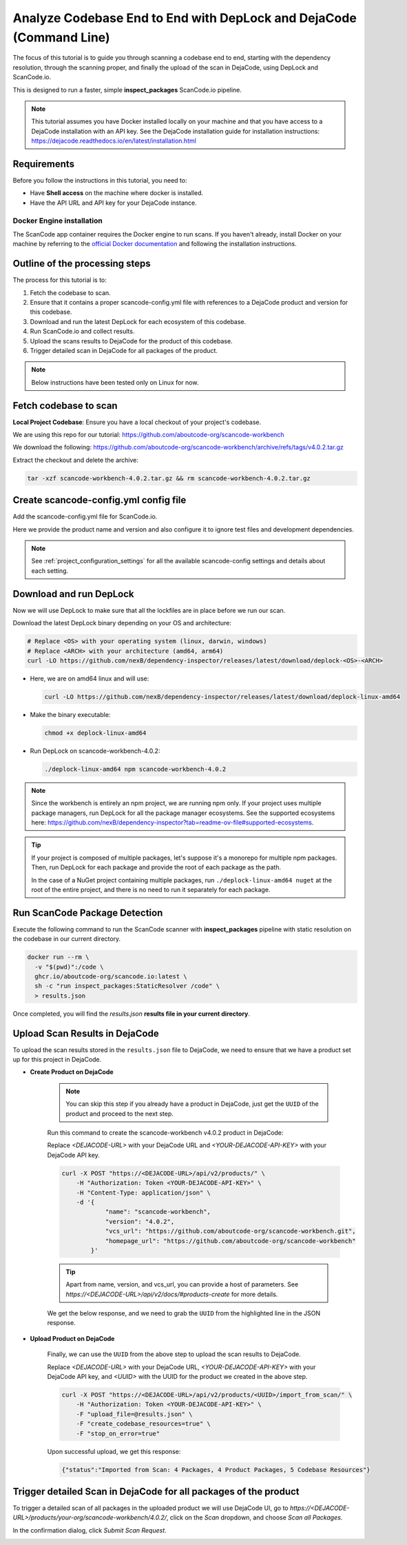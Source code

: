 .. _tutorial_cli_end_to_end_scanning_to_dejacode:

Analyze Codebase End to End with DepLock and DejaCode (Command Line)
=====================================================================

The focus of this tutorial is to guide you through scanning a codebase end to end,
starting with the dependency resolution, through the scanning proper, and finally
the upload of the scan in DejaCode, using DepLock and ScanCode.io.

This is designed to run a faster, simple **inspect_packages** ScanCode.io pipeline.


.. note::
    This tutorial assumes you have Docker installed locally on your machine and that you have
    access to a DejaCode installation with an API key. See the DejaCode installation guide
    for installation instructions: https://dejacode.readthedocs.io/en/latest/installation.html


Requirements
------------

Before you follow the instructions in this tutorial, you need to:

- Have **Shell access** on the machine where docker is installed.
- Have the API URL and API key for your DejaCode instance.


Docker Engine installation
~~~~~~~~~~~~~~~~~~~~~~~~~~

The ScanCode app container requires the Docker engine to run scans.
If you haven't already, install Docker on your machine by referring
to the `official Docker documentation <https://docs.docker.com/get-docker/>`_
and following the installation instructions.



Outline of the processing steps
--------------------------------

The process for this tutorial is to:

1. Fetch the codebase to scan.
2. Ensure that it contains a proper scancode-config.yml file with references to a DejaCode
   product and version for this codebase.
3. Download and run the latest DepLock for each ecosystem of this codebase.
4. Run ScanCode.io and collect results.
5. Upload the scans results to DejaCode for the product of this codebase.
6. Trigger detailed scan in DejaCode for all packages of the product.


.. note::
    Below instructions have been tested only on Linux for now.


Fetch codebase to scan
----------------------

**Local Project Codebase**: Ensure you have a local checkout of your project's codebase.

We are using this repo for our tutorial: https://github.com/aboutcode-org/scancode-workbench

We download the following: https://github.com/aboutcode-org/scancode-workbench/archive/refs/tags/v4.0.2.tar.gz

Extract the checkout and delete the archive:

.. code-block:: shell

    tar -xzf scancode-workbench-4.0.2.tar.gz && rm scancode-workbench-4.0.2.tar.gz


Create scancode-config.yml config file
--------------------------------------

Add the scancode-config.yml file for ScanCode.io.

Here we provide the product name and version and also configure it to
ignore test files and development dependencies.

.. code-block:: yaml
    :caption: scancode-config.yml
    :emphasize-lines: 4, 6-7

    product_name: scancode-workbench
    product_version: '4.0.2'
    ignored_patterns:
      - 'tests/*'
    ignored_dependency_scopes:
      - package_type: npm
        scope: devDependencies

.. note::
    See :ref:`project_configuration_settings` for all the available
    scancode-config settings and details about each setting.


Download and run DepLock
------------------------

Now we will use DepLock to make sure that all the lockfiles are in place before we run our scan.

Download the latest DepLock binary depending on your OS and architecture:

.. code-block:: shell

    # Replace <OS> with your operating system (linux, darwin, windows)
    # Replace <ARCH> with your architecture (amd64, arm64)
    curl -LO https://github.com/nexB/dependency-inspector/releases/latest/download/deplock-<OS>-<ARCH>


- Here, we are on amd64 linux and will use:

  .. code-block:: shell

      curl -LO https://github.com/nexB/dependency-inspector/releases/latest/download/deplock-linux-amd64

- Make the binary executable:

  .. code-block:: shell

      chmod +x deplock-linux-amd64

- Run DepLock on scancode-workbench-4.0.2:

  .. code-block:: shell

      ./deplock-linux-amd64 npm scancode-workbench-4.0.2

.. note::
    Since the workbench is entirely an npm project, we are running npm only.
    If your project uses multiple package managers, run DepLock for all the
    package manager ecosystems. See the supported ecosystems here:
    https://github.com/nexB/dependency-inspector?tab=readme-ov-file#supported-ecosystems.


.. tip::
    If your project is composed of multiple packages, let's suppose it's a monorepo
    for multiple npm packages. Then, run DepLock for each package and provide the
    root of each package as the path.

    In the case of a NuGet project containing multiple packages, run ``./deplock-linux-amd64 nuget``
    at the root of the entire project, and there is no need to run it separately for each package.


Run ScanCode Package Detection
-------------------------------

Execute the following command to run the ScanCode scanner
with **inspect_packages** pipeline with static resolution
on the codebase in our current directory.

.. code-block:: shell

    docker run --rm \
      -v "$(pwd)":/code \
      ghcr.io/aboutcode-org/scancode.io:latest \
      sh -c "run inspect_packages:StaticResolver /code" \
      > results.json


Once completed, you will find the `results.json`
**results file in your current directory**.


Upload Scan Results in DejaCode
--------------------------------

To upload the scan results stored in the ``results.json`` file to DejaCode,
we need to ensure that we have a product set up for this project in DejaCode.

- **Create Product on DejaCode**

    .. note::
        You can skip this step if you already have a product in DejaCode, just get
        the ``UUID`` of the product and proceed to the next step.

    Run this command to create the scancode-workbench v4.0.2 product in DejaCode:

    Replace `<DEJACODE-URL>` with your DejaCode URL and `<YOUR-DEJACODE-API-KEY>` with your DejaCode API key.

    .. code-block:: shell

        curl -X POST "https://<DEJACODE-URL>/api/v2/products/" \
            -H "Authorization: Token <YOUR-DEJACODE-API-KEY>" \
            -H "Content-Type: application/json" \
            -d '{
                    "name": "scancode-workbench",
                    "version": "4.0.2",
                    "vcs_url": "https://github.com/aboutcode-org/scancode-workbench.git",
                    "homepage_url": "https://github.com/aboutcode-org/scancode-workbench"
                }'

    .. tip::
        Apart from name, version, and vcs_url, you can provide a host of parameters.
        See `https://<DEJACODE-URL>/api/v2/docs/#products-create` for more details.

    We get the below response, and we need to grab the ``UUID`` from the highlighted line in the JSON response.

    .. code-block:: json
        :emphasize-lines: 5

        {
            "display_name":"scancode-workbench 4.0.2",
            "api_url":"https://<DEJACODE-URL>/api/v2/products/<UUID>/",
            "absolute_url":"https://<DEJACODE-URL>/products/your-org/scancode-workbench/4.0.2/",
            "uuid":"<UUID>",
            "name":"scancode-workbench",
            "version":"4.0.2",
            "owner":null,
            "configuration_status":"New",
            "license_expression":"",
            "licenses":[],
            "components":[],
            "packages":[],
            "keywords":[],
            "release_date":null,
            "description":"",
            "copyright":"",
            "contact":"",
            "homepage_url":"https://github.com/aboutcode-org/scancode-workbench",
            "vcs_url":"https://github.com/aboutcode-org/scancode-workbench.git",
            "code_view_url":"",
            "bug_tracking_url":"",
            "primary_language":"",
            "admin_notes":"",
            "notice_text":"",
            "created_date":"<Redacted>",
            "last_modified_date":"<Redacted>",
            "dataspace":"your-org"
        }


- **Upload Product on DejaCode**

    Finally, we can use the ``UUID`` from the above step to upload the scan results to DejaCode.

    Replace `<DEJACODE-URL>` with your DejaCode URL, `<YOUR-DEJACODE-API-KEY>` with your DejaCode
    API key, and `<UUID>` with the UUID for the product we created in the above step.

    .. code-block:: shell

        curl -X POST "https://<DEJACODE-URL>/api/v2/products/<UUID>/import_from_scan/" \
            -H "Authorization: Token <YOUR-DEJACODE-API-KEY>" \
            -F "upload_file=@results.json" \
            -F "create_codebase_resources=true" \
            -F "stop_on_error=true"

    Upon successful upload, we get this response:

    .. code-block:: json

        {"status":"Imported from Scan: 4 Packages, 4 Product Packages, 5 Codebase Resources"}


Trigger detailed Scan in DejaCode for all packages of the product
-----------------------------------------------------------------

To trigger a detailed scan of all packages in the uploaded product we will use
DejaCode UI, go to `https://<DEJACODE-URL>/products/your-org/scancode-workbench/4.0.2/`,
click on the `Scan` dropdown, and choose `Scan all Packages`.

.. image:: images/tutorial-cli-end-to-end-scanning-to-dejacode-scan-all-packages.png

In the confirmation dialog, click `Submit Scan Request`.

.. image:: images/tutorial-cli-end-to-end-scanning-to-dejacode-submit-scan-request.png
